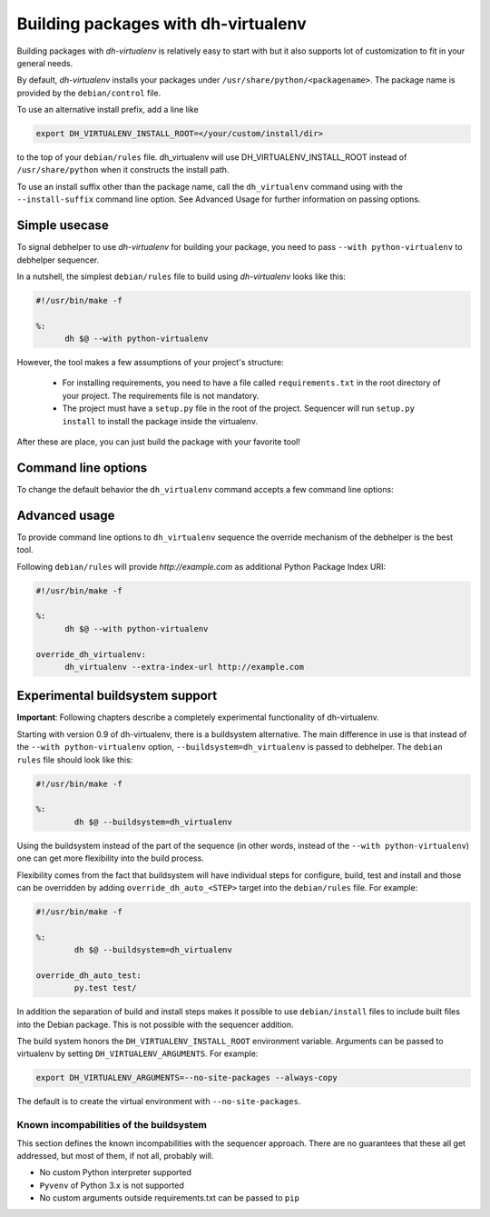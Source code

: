 ======================================
 Building packages with dh-virtualenv
======================================

Building packages with *dh-virtualenv* is relatively easy to start
with but it also supports lot of customization to fit in your general
needs.

By default, *dh-virtualenv* installs your packages under
``/usr/share/python/<packagename>``. The package name is provided by
the ``debian/control`` file.

To use an alternative install prefix, add a line like

.. code-block:: make

  export DH_VIRTUALENV_INSTALL_ROOT=</your/custom/install/dir>

to the top of your ``debian/rules`` file. dh_virtualenv will use
DH_VIRTUALENV_INSTALL_ROOT instead of ``/usr/share/python`` when it
constructs the install path.

To use an install suffix other than the package name, call the 
``dh_virtualenv`` command using with the ``--install-suffix`` 
command line option. See Advanced Usage for further information
on passing options.

Simple usecase
==============

To signal debhelper to use *dh-virtualenv* for building your
package, you need to pass ``--with python-virtualenv`` to debhelper
sequencer.

In a nutshell, the simplest ``debian/rules`` file to build using
*dh-virtualenv* looks like this:

.. code-block:: make

  #!/usr/bin/make -f

  %:
  	dh $@ --with python-virtualenv

However, the tool makes a few assumptions of your project's structure:

 * For installing requirements, you need to have a file called
   ``requirements.txt`` in the root directory of your project. The
   requirements file is not mandatory.
 * The project must have a ``setup.py`` file in the root of the
   project. Sequencer will run ``setup.py install`` to install the
   package inside the virtualenv.

After these are place, you can just build the package with your
favorite tool!

Command line options
====================

To change the default behavior the ``dh_virtualenv`` command accepts a
few command line options:

.. cmdoption:: -p <package>, --package <package>

   Act on the package named *<package>*

.. cmdoption:: -N <package>, --no-package <package>

   Do not act on the specified package

.. cmdoption:: -v, --verbose

   Turn on verbose mode. This has a few effects: it sets root logger
   level to ``DEBUG`` and passes verbose flag to ``pip`` when
   installing packages. This can also be provided using the standard
   ``DH_VERBOSE`` environment variable.

.. cmdoption:: --install-suffix <suffix>

   Override virtualenv installation suffix. The suffix is appended to
   ``/usr/share/python``, or the ``DH_VIRTUALENV_INSTALL_ROOT``
   environment variable if specified, to construct the installation
   path.

.. cmdoption:: --extra-index-url <url>

   Use extra index url *<url>* when running ``pip`` to install
   packages. This can be provided multiple times to pass multiple URLs
   to ``pip``. This is useful if you for example have a private Python
   Package Index.

.. cmdoption:: --preinstall <package>

   Package to install before processing the requirements. This flag
   can be used to provide a package that is installed by ``pip``
   before processing requirements file. This is handy if you need to
   install for example a custom setup script or other packages needed
   to parse ``setup.py``. This flag can be provided multiple times to
   pass multiple packages for pre-install.

.. cmdoption:: --pypi-url <URL>

   Base URL of the PyPI server. This flag can be used to pass in a
   custom URL to a PyPI mirror. It's useful if you for example have an
   internal mirror of the PyPI or you run a special instance that only
   exposes selected packages of PyPI. If this is not provided, the
   default will be whatever ``pip`` uses as default (usually
   ``http://pypi.python.org/simple``).

.. cmdoption:: --extra-pip-arg <PIP ARG>

   Extra parameters to pass to the pip executable. This is useful if
   you need to change the behaviour of pip during the packaging process.
   You can use this flag multiple times to pass in different pip flags.
   As an example passing in --extra-pip-arg "--no-compile" to the
   override_dh_virtualenv section of the debian/rules file will
   disable the generation of pyc files.

.. cmdoption:: --requirements <REQUIREMENTS FILE>

   Use a different requirements file when installing. Some packages
   such as `pbr <http://docs.openstack.org/developer/pbr/>`_ expect
   the ``requirements.txt`` file to be a simple list of requirements
   that can be copied verbatim into the ``install_requires``
   list. This command option allows specifying a different
   ``requirements.txt`` file that may include pip specific flags such
   as ``-i``, ``-r-`` and ``-e``.

.. cmdoption:: --setuptools

   Use setuptools instead of distribute in the virtualenv

.. cmdoption:: --no-test

   Skip running ``python setup.py test`` after dependencies and the
   package is installed. This is useful if the Python code is packaged
   using distutils and not setuptools.

.. cmdoption:: --python <path>

   Use a specific Python interpreter found in ``path`` as the
   interpreter for the virtualenv. Default is to use the system
   default, usually ``/usr/bin/python``.

.. cmdoption:: --builtin-venv

   Enable the use of the build-in ``venv`` module, i.e. use ``python
   -m venv`` to create the virtualenv. For this to work, requires
   Python 3.4 or later to be used, e.g. by using the option ``--python
   /usr/bin/python3.4``. (Python 3.3 has the ``venv`` module, but
   virtualenvs created with Python 3.3 are not bootstrapped with
   setuptools or pip.)

.. cmdoption:: -S, --use-system-packages

   Enable the use of system site-packages in the created virtualenv
   by passing the ``--system-site-packages`` flag to ``virtualenv``.

.. cmdoption:: --skip-install

   Skip running ``pip install .`` after dependencies have been
   installed. This will result in anything specified in setup.py being
   ignored. If this package is intended to install a virtualenv
   and a program that uses the supplied virtualenv, it is up to
   the user to ensure that if setup.py exists, any installation logic
   or dependencies contained therein are handled.

   This option is useful for web application deployments where the
   package is expected contain the virtual environment to support
   an application which itself may be installed via some other means
   -- typically, by the packages ``./debian/<packagename>.install``
   file, possibly into a directory structure unrelated to the location
   of the virtual environment.


Advanced usage
==============

To provide command line options to ``dh_virtualenv`` sequence the
override mechanism of the debhelper is the best tool.

Following ``debian/rules`` will provide *http://example.com* as
additional Python Package Index URI:

.. code-block:: make

  #!/usr/bin/make -f

  %:
  	dh $@ --with python-virtualenv

  override_dh_virtualenv:
  	dh_virtualenv --extra-index-url http://example.com


Experimental buildsystem support
================================

**Important**: Following chapters describe a completely experimental
functionality of dh-virtualenv.

Starting with version 0.9 of dh-virtualenv, there is a buildsystem alternative.
The main difference in use is that instead of the ``--with python-virtualenv``
option, ``--buildsystem=dh_virtualenv`` is passed to debhelper. The ``debian rules``
file should look like this:

.. code-block:: make

                #!/usr/bin/make -f

                %:
                	dh $@ --buildsystem=dh_virtualenv

Using the buildsystem instead of the part of the sequence (in other
words, instead of the ``--with python-virtualenv``) one can get more
flexibility into the build process.

Flexibility comes from the fact that buildsystem will have individual
steps for configure, build, test and install and those can be
overridden by adding ``override_dh_auto_<STEP>`` target into the
``debian/rules`` file. For example:

.. code-block:: make

                #!/usr/bin/make -f

                %:
                	dh $@ --buildsystem=dh_virtualenv

                override_dh_auto_test:
                	py.test test/

In addition the separation of build and install steps makes it
possible to use ``debian/install`` files to include built files into
the Debian package. This is not possible with the sequencer addition.

The build system honors the ``DH_VIRTUALENV_INSTALL_ROOT`` environment
variable. Arguments can be passed to virtualenv by setting
``DH_VIRTUALENV_ARGUMENTS``. For example:

.. code-block:: make

  export DH_VIRTUALENV_ARGUMENTS=--no-site-packages --always-copy

The default is to create the virtual environment with ``--no-site-packages``.

Known incompabilities of the buildsystem
----------------------------------------

This section defines the known incompabilities with the sequencer
approach. There are no guarantees that these all get addressed, but
most of them, if not all, probably will.

* No custom Python interpreter supported
* ``Pyvenv`` of Python 3.x is not supported
* No custom arguments outside requirements.txt can be passed to
  ``pip``
